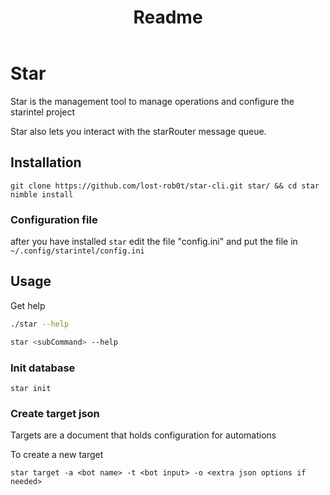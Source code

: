 #+title: Readme
* Star
Star is the management tool to manage operations and configure the starintel project

Star also lets you interact with the starRouter message queue.

** Installation
#+begin_src shell
git clone https://github.com/lost-rob0t/star-cli.git star/ && cd star
nimble install
#+end_src

*** Configuration file
after you have installed ~star~ edit the file "config.ini" and put the file in ~~/.config/starintel/config.ini~

** Usage
Get help
#+begin_src sh :results output replace
./star --help
#+end_src

#+RESULTS:
#+begin_example
Usage:
  star {SUBCMD}  [sub-command options & parameters]
where {SUBCMD} is one of:
  help              print comprehensive or per-cmd help
  target
  init
  insert_data
  publishDocuments
  subscribe

star {-h|--help} or with no args at all prints this message.
star --help-syntax gives general cligen syntax help.
Run "star {help SUBCMD|SUBCMD --help}" to see help for just SUBCMD.
Run "star help" to get *comprehensive* help.
#+end_example

#+begin_src sh :results output replace
star <subCommand> --help
#+end_src

*** Init database
#+begin_src shell
star init
#+end_src

*** Create target json
Targets are a document that holds configuration for automations

To create a new target

#+begin_src shell
star target -a <bot name> -t <bot input> -o <extra json options if needed>
#+end_src
